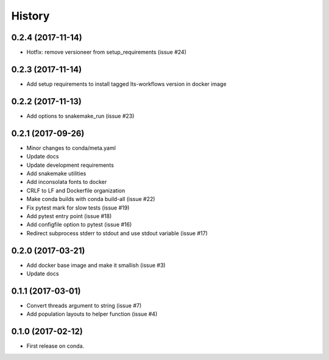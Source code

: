 =======
History
=======

0.2.4 (2017-11-14)
------------------

* Hotfix: remove versioneer from setup_requirements (issue #24)

0.2.3 (2017-11-14)
------------------

* Add setup requirements to install tagged lts-workflows version in docker image


0.2.2 (2017-11-13)
------------------

* Add options to snakemake_run (issue #23)


0.2.1 (2017-09-26)
------------------

* Minor changes to conda/meta.yaml
* Update docs
* Update development requirements
* Add snakemake utilities
* Add inconsolata fonts to docker
* CRLF to LF and Dockerfile organization
* Make conda builds with conda build-all (issue #22)
* Fix pytest mark for slow tests (issue #19)
* Add pytest entry point (issue #18)
* Add configfile option to pytest (issue #16)
* Redirect subprocess stderr to stdout and use stdout variable (issue #17)


0.2.0 (2017-03-21)
------------------

* Add docker base image and make it smallish (issue #3)
* Update docs



0.1.1 (2017-03-01)
------------------

* Convert threads argument to string (issue #7)
* Add population layouts to helper function (issue #4)


0.1.0 (2017-02-12)
------------------

* First release on conda.
